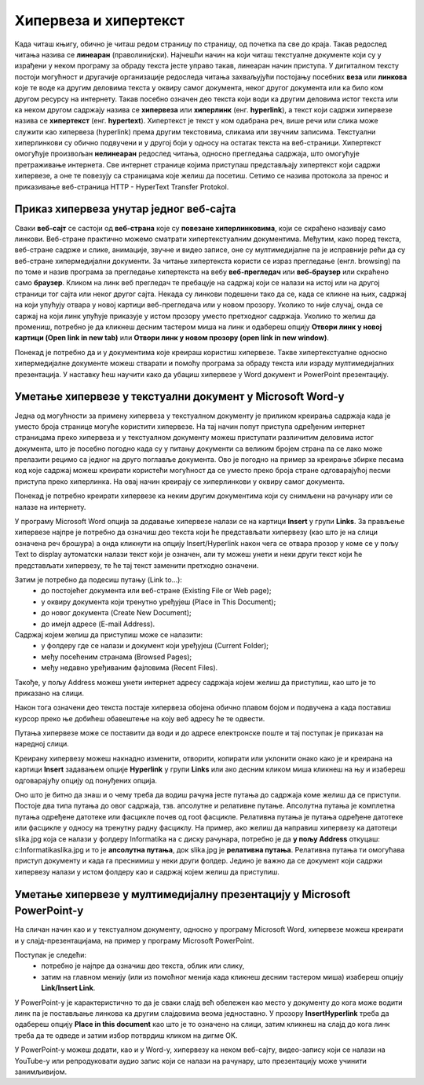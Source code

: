 Хипервеза и хипертекст
=======================

.. infonote::

 На овом часу ћемо говорити о:
    •	хипервези и хипертексту;
    •	начину креирања хипервезе у текстуалном документу;
    •	начину креирања хипервезе у мултимедијалној презенацији.

Када читаш књигу, обично је читаш редом страницу по страницу, од почетка па све до краја. Такав редослед читања назива се **линеаран** (праволинијски). Најчешћи начин на који читаш текстуалне документе који су у израђени у неком програму за обраду текста јесте управо такав, линеаран начин приступа. 
У дигиталном тексту постоји могућност и другачије организације редоследа читања захваљујући постојању посебних **веза** или **линкова** које те воде ка другим деловима текста у оквиру самог документа, неког другог документа или ка било ком другом ресурсу на интернету. 
Такав посебно означен део текста који води ка другим деловима истог текста или ка неком другом садржају назива се **хипервеза** или **хиперлинк** (енг. **hyperlink**), а текст који садржи хипервезе назива се **хипертекст** (енг. **hypertext**). 
Хипертекст је текст у ком одабрана реч, више речи или слика може служити као хипервеза (hyperlink) према другим текстовима, сликама или звучним записима. Текстуални хиперлинкови су обично подвучени и у другој боји у односу на остатак текста на веб-страници. 
Хипертекст омогућује произвољан **нелинеаран** редослед читања, односно прегледања садржаја, што омогућује претраживање интернета. Све интернет странице којима приступаш представљају хипертекст који садржи хипервезе, а оне те повезују са страницама које желиш да посетиш. 
Сетимо се назива протокола за пренос и приказивање веб-страница HTTP - HyperText Transfer Protokol.

.. image:: ../../_images/hipertext.png
   :width: 600px   
   :align: center 

Приказ хипервеза унутар једног веб-сајта
-----------------------------------------

Сваки **веб-сајт** се састоји од **веб-страна** које су **повезане хиперлинковима**, који се скраћено називају само линкови. Веб-стране практично можемо сматрати хипертекстуалним документима. Међутим, како поред текста, веб-стране садрже и слике, анимације, звучне и видео записе, оне су мултимедијалне па је исправније рећи да су веб-стране хипермедијални документи.
За читање хипертекста користи се израз прегледање (енгл. browsing) па по томе и назив програма за прегледање хипертекста на вебу **веб-прегледач** или **веб-браузер** или скраћено само **браузер**.
Кликом на линк веб прегледач те пребацује на садржај који се налази на истој или на другој страници тог сајта или неког другог сајта. Некада су линкови подешени тако да се, када се кликне на њих, садржај на који упућују отвара у новој картици веб-прегледача или у новом прозору. Уколико то није случај, онда се саржај на који линк упућује приказује у истом прозору уместо претходног садржаја. 
Уколико то желиш да промениш, потребно је да кликнеш десним тастером миша на линк и одабереш опцију **Отвори линк у новој картици (Open link in new tab)** или **Отвори линк у новом прозору (open link in new window)**.

.. image:: ../../_images/Hiperlink.png
   :width: 800px   
   :align: center 


Понекад је потребно да и у документима које креираш користиш хипервезе. Такве хипертекстуалне односно хипермедијалне документе можеш стварати и помоћу програма за обраду текста или израду мултимедијалних презентација. У наставку ћеш научити како да убациш хипервезе у Word документ и PowerPoint презентацију.

Уметање хипервезе у текстуални документ у Microsoft Word-у
-----------------------------------------------------------

Једна од могућности за примену хипервеза у текстуалном документу је приликом креирања садржаја када је уместо броја странице могуће користити хипервезе. На тај начин попут приступа одређеним интернет страницамa преко хипервеза и у текстуалном документу можеш приступати различитим деловима истог документа, што је посебно погодно када су у питању документи са великим бројем страна па се лако може прелазити рецимо са једног на друго поглавље документа. Ово је погодно на пример за креирање збирке песама код које садржај можеш креирати користећи могућност да се уместо преко броја стране одговарајућој песми приступа преко хиперлинка. На овај начин креирају се хиперлинкови у оквиру самог документа.

Понекад је потребно креирати хипервезе ка неким другим документима који су снимљени на рачунару или се налазе на интернету. 

У програму Microsoft Word опција за додавање хипервезе налази се на картици **Insert** у групи **Links**. За прављење хипервезе најпре је потребно да означиш део текста који ће представљати хипервезу (као што је на слици означена реч брошура) а онда кликнути на опцију Insert/Hyperlink након чега се отвара прозор у коме се у пољу Text to display аутоматски налази текст који је означен, али ту можеш унети и неки други текст који ће представљати хипервезу, те ће тај текст заменити претходно означени.

.. image:: ../../_images/Hiperlink1.png
   :width: 800px   
   :align: center 

Затим је потребно да подесиш путању (Link to...): 
 * до постојећег документа или веб-стране (Existing File or Web page);
 * у оквиру документа који тренутно уређујеш (Place in This Document);
 * до новог документа (Create New Document);
 * до имејл адресе (E-mail Address).

Садржај којем желиш да приступиш може се налазити:
 * у фолдеру где се налази и документ који уређујеш (Current Folder);
 * међу посећеним странама (Browsed Pages);
 * међу недавно уређиваним фајловима (Recent Files).
 
Такође, у пољу Address можеш унети интернет адресу садржаја којем желиш да приступиш, као што је то приказано на слици.

.. image:: ../../_images/Hiperlink2.png
   :width: 800px   
   :align: center 

Након тога означени део текста постаје хипервеза обојена обично плавом бојом и подвучена а када поставиш курсор преко ње добићеш обавештење на коју веб адресу ће те одвести.

.. image:: ../../_images/Hiperlink3.png
   :width: 450px   
   :align: center 

Путања хипервезе може се поставити да води и до адресе електронске поште и тај поступак је приказан на наредној слици.

.. image:: ../../_images/Hiperlink4.png
   :width: 800px   
   :align: center 

Креирану хипервезу можеш накнадно изменити, отворити, копирати или уклонити онако како је и креирана на картици **Insert** задавањем опције **Hyperlink** у групи **Links** или ако десним кликом миша кликнеш на њу и изабереш одговарајућу опцију од понуђених опција.

.. image:: ../../_images/Hiperlink5.png
   :width: 500px   
   :align: center 

Оно што је битно да знаш и о чему треба да водиш рачуна јесте путања до садржаја коме желиш да се приступи. Постоје два типа путања до овог садржаја, тзв. апсолутне и релативне путање. 
Апсолутна путања је комплетна путања одређене датотеке или фасцикле почев од root фасцикле. Релативна путања је путања одређене датотеке или фасцикле у односу на тренутну радну фасциклу.
На пример, ако желиш да направиш хипервезу ка датотеци slika.jpg која се налази у фолдеру Informatika на c диску рачунара, потребно је да **у пољу Address** откуцаш:
c:\Informatika\slika.jpg  и то је **апсолутна путања**, док slika.jpg је **релативна путања**.
Релативна путања ти омогућава приступ документу и када га преснимиш у неки други фолдер. Једино је важно да се документ који садржи хипервезу налази у истом фолдеру као и садржај којем желиш да приступиш.

Уметање хипервезе у мултимедијалну презентацију у Microsoft PowerPoint-у
-------------------------------------------------------------------------

На сличан начин као и у текстуалном документу, односно у програму Microsoft Word, хипервезе можеш креирати и у слајд-презентацијама, на пример у програму Microsoft PowerPoint. 

Поступак је следећи:
 * потребно је најпре да означиш део текста, облик или слику, 
 * затим на главном менију (или из помоћног менија када кликнеш десним тастером миша) изабереш опцију **Link/Insert Link**. 

У PowerPoint-у је карактеристично то да је сваки слајд већ обележен као место у документу до кога може водити линк па је постављање линкова ка другим слајдовима веома једноставно. У прозору **InsertHyperlink** треба да одабереш опцију **Place in this document** као што је то означено на слици, затим кликнеш на слајд до кога линк треба да те одведе и затим избор потврдиш кликом на дигме OK. 

.. image:: ../../_images/Hiperlink6.png
   :width: 800px   
   :align: center 

У PowerPoint-у можеш додати, као и у Word-у, хипервезу ка неком веб-сајту, видео-запису који се налази на YouTube-у или репродуковати аудио запис који се налази на рачунару, што презентацију може учинити занимљивијом. 
